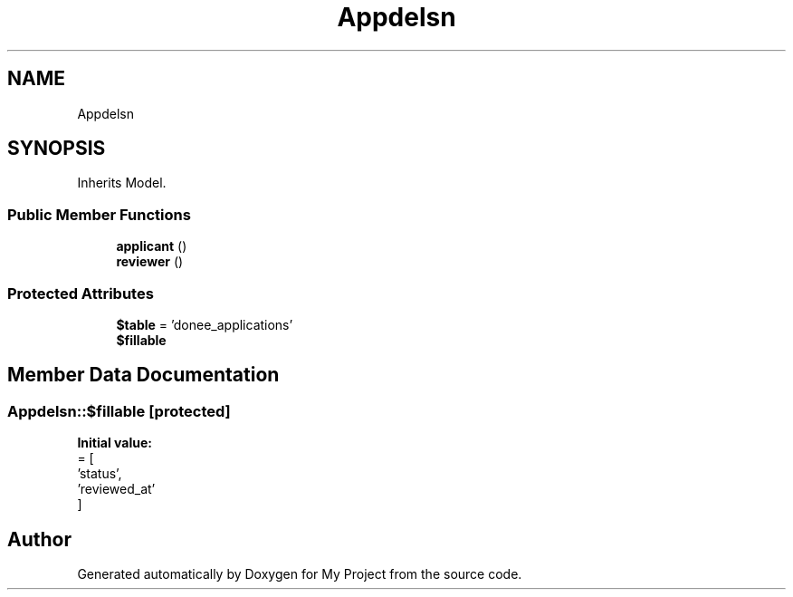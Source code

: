 .TH "App\Models\DoneeApplication" 3 "My Project" \" -*- nroff -*-
.ad l
.nh
.SH NAME
App\Models\DoneeApplication
.SH SYNOPSIS
.br
.PP
.PP
Inherits Model\&.
.SS "Public Member Functions"

.in +1c
.ti -1c
.RI "\fBapplicant\fP ()"
.br
.ti -1c
.RI "\fBreviewer\fP ()"
.br
.in -1c
.SS "Protected Attributes"

.in +1c
.ti -1c
.RI "\fB$table\fP = 'donee_applications'"
.br
.ti -1c
.RI "\fB$fillable\fP"
.br
.in -1c
.SH "Member Data Documentation"
.PP 
.SS "App\\Models\\DoneeApplication::$fillable\fR [protected]\fP"
\fBInitial value:\fP
.nf
= [
        'status',
        'reviewed_at'
    ]
.PP
.fi


.SH "Author"
.PP 
Generated automatically by Doxygen for My Project from the source code\&.
